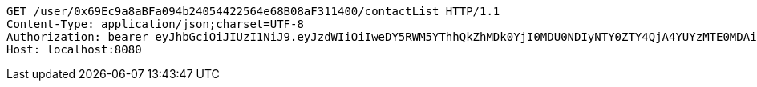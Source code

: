 [source,http,options="nowrap"]
----
GET /user/0x69Ec9a8aBFa094b24054422564e68B08aF311400/contactList HTTP/1.1
Content-Type: application/json;charset=UTF-8
Authorization: bearer eyJhbGciOiJIUzI1NiJ9.eyJzdWIiOiIweDY5RWM5YThhQkZhMDk0YjI0MDU0NDIyNTY0ZTY4QjA4YUYzMTE0MDAiLCJleHAiOjE2MzM5NDg0Mjd9.8mQ8M3MBQerRYk2eNf4y1w3_1eDw81-pAQwEPjxjdQg
Host: localhost:8080

----